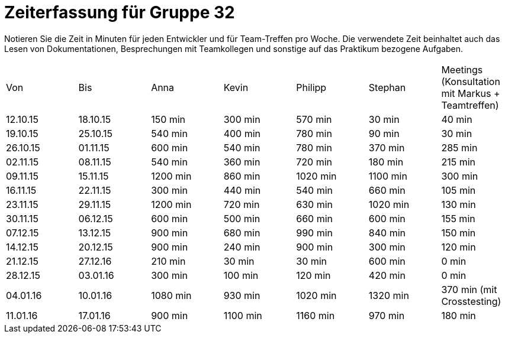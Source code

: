 = Zeiterfassung für Gruppe 32

Notieren Sie die Zeit in Minuten für jeden Entwickler und für Team-Treffen pro Woche.
Die verwendete Zeit beinhaltet auch das Lesen von Dokumentationen, Besprechungen mit Teamkollegen und sonstige auf das Praktikum bezogene Aufgaben.

// See http://asciidoctor.org/docs/user-manual/#tables
[option="headers"]
|===
|Von |Bis |Anna |Kevin |Philipp |Stephan |Meetings (Konsultation mit Markus + Teamtreffen)
|12.10.15   |18.10.15   |150 min    |300 min    |570 min    |30 min    |40 min
|19.10.15   |25.10.15   |540 min    |400 min    |780 min    |90 min    |30 min
|26.10.15   |01.11.15   |600 min    |540 min    |780 min    |370 min    |285 min
|02.11.15   |08.11.15   |540 min    |360 min    |720 min    |180 min    |215 min
|09.11.15   |15.11.15   |1200 min    |860 min    |1020 min    |1100 min    |300 min
|16.11.15   |22.11.15   |300 min    |440 min    |540 min    |660 min    |105 min
|23.11.15   |29.11.15   |1200 min    |720 min    |630 min    |1020 min    |130 min
|30.11.15   |06.12.15   |600 min    |500 min    |660 min    |600 min    |155 min
|07.12.15   |13.12.15   |900 min    |680 min    |990 min    |840 min    |150 min
|14.12.15   |20.12.15   |900 min    |240 min    |900 min    |300 min    |120 min
|21.12.15   |27.12.16   |210 min    |30 min    |30 min    |600 min    |0 min
|28.12.15   |03.01.16   |300 min    |100 min    |120 min    |420 min    |0 min
|04.01.16   |10.01.16   |1080 min    |930 min    |1020 min    |1320 min    |370 min (mit Crosstesting)
|11.01.16   |17.01.16   |900 min    |1100 min    |1160 min    |970 min    |180 min
|===
